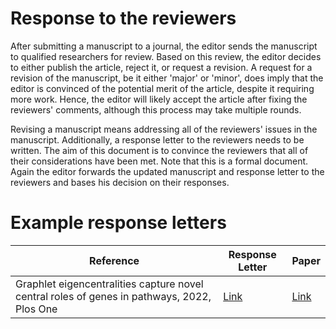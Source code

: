 * Response to the reviewers

After submitting a manuscript to a journal, the editor sends the manuscript
to qualified researchers for review. Based on this review, the editor decides
to either publish the article, reject it, or request a revision. A request
for a revision of the manuscript, be it either 'major' or 'minor', does imply
that the editor is convinced of the potential merit of the article, despite
it requiring more work. Hence, the editor will likely accept the article
after fixing the reviewers' comments, although this process may take multiple
rounds.

Revising a manuscript means addressing all of the reviewers' issues in the
manuscript. Additionally, a response letter to the reviewers needs to be
written. The aim of this document is to convince the reviewers that all of
their considerations have been met. Note that this is a formal document.
Again the editor forwards the updated manuscript and response letter to
the reviewers and bases his decision on their responses.

* Example response letters

|---------------------------------------------------------------------------------------------+-----------------+-------|
| Reference                                                                                   | Response Letter | Paper |
|---------------------------------------------------------------------------------------------+-----------------+-------|
| Graphlet eigencentralities capture novel central roles of genes in pathways, 2022, Plos One | [[file:examples/response_to_reviewers_windels_2022_graphlet.docx][Link]]            | [[https://journals.plos.org/plosone/article?id=10.1371/journal.pone.0261676][Link]]  |
|---------------------------------------------------------------------------------------------+-----------------+-------|

